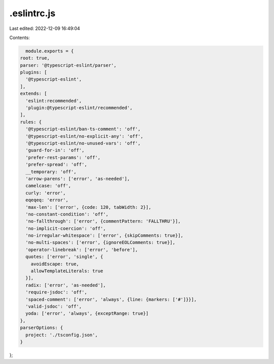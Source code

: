 .eslintrc.js
============

Last edited: 2022-12-09 16:49:04

Contents:

.. code-block:: js

    module.exports = {
  root: true,
  parser: '@typescript-eslint/parser',
  plugins: [
    '@typescript-eslint',
  ],
  extends: [
    'eslint:recommended',
    'plugin:@typescript-eslint/recommended',
  ],
  rules: {
    '@typescript-eslint/ban-ts-comment': 'off',
    '@typescript-eslint/no-explicit-any': 'off',
    '@typescript-eslint/no-unused-vars': 'off',
    'guard-for-in': 'off',
    'prefer-rest-params': 'off',
    'prefer-spread': 'off',
    __temporary: 'off',
    'arrow-parens': ['error', 'as-needed'],
    camelcase: 'off',
    curly: 'error',
    eqeqeq: 'error',
    'max-len': ['error', {code: 120, tabWidth: 2}],
    'no-constant-condition': 'off',
    'no-fallthrough': ['error', {commentPattern: 'FALLTHRU'}],
    'no-implicit-coercion': 'off',
    'no-irregular-whitespace': ['error', {skipComments: true}],
    'no-multi-spaces': ['error', {ignoreEOLComments: true}],
    'operator-linebreak': ['error', 'before'],
    quotes: ['error', 'single', {
      avoidEscape: true,
      allowTemplateLiterals: true
    }],
    radix: ['error', 'as-needed'],
    'require-jsdoc': 'off',
    'spaced-comment': ['error', 'always', {line: {markers: ['#']}}],
    'valid-jsdoc': 'off',
    yoda: ['error', 'always', {exceptRange: true}]
  },
  parserOptions: {
    project: './tsconfig.json',
  }
};


